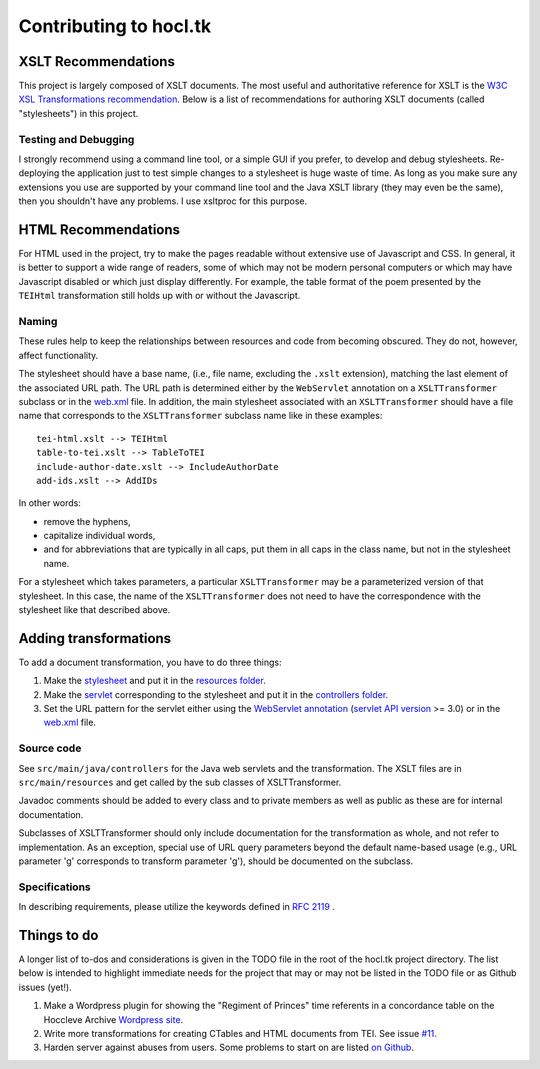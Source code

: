 .. _contrib:

=======================
Contributing to hocl.tk
=======================

XSLT Recommendations
--------------------
This project is largely composed of XSLT documents. The most useful and 
authoritative reference for XSLT is the `W3C XSL Transformations recommendation 
<http://www.w3.org/TR/xslt>`_. Below is a list of recommendations for authoring 
XSLT documents (called "stylesheets") in this project.

Testing and Debugging
~~~~~~~~~~~~~~~~~~~~~
I strongly recommend using a command line tool, or a simple GUI if you prefer, 
to develop and debug stylesheets. Re-deploying the application just to test 
simple changes to a stylesheet is huge waste of time. As long as you make sure 
any extensions you use are supported by your command line tool and the Java 
XSLT library (they may even be the same), then you shouldn't have any problems. 
I use xsltproc for this purpose.

HTML Recommendations
--------------------
For HTML used in the project, try to make the pages readable without extensive 
use of Javascript and CSS. In general, it is better to support a wide range of 
readers, some of which may not be modern personal computers or which may have 
Javascript disabled or which just display differently. For example, the table 
format of the poem presented by the ``TEIHtml`` transformation still holds up 
with or without the Javascript.

Naming
~~~~~~

These rules help to keep the relationships between resources and code from 
becoming obscured. They do not, however, affect functionality.

The stylesheet should have a base name, (i.e., file name, excluding the 
``.xslt`` extension), matching the last element of the associated URL path. The 
URL path is determined either by the ``WebServlet`` annotation on a 
``XSLTTransformer`` subclass or in the web.xml_ file. In addition, the main 
stylesheet associated with an ``XSLTTransformer`` should have a file name that 
corresponds to the ``XSLTTransformer`` subclass name like in these examples::

    tei-html.xslt --> TEIHtml
    table-to-tei.xslt --> TableToTEI
    include-author-date.xslt --> IncludeAuthorDate
    add-ids.xslt --> AddIDs

.. _web.xml: https://github.com/hoccleve-archive/hocl.tk/blob/master/src/main/webapp/WEB-INF/web.xml

In other words:

- remove the hyphens,
- capitalize individual words,
- and for abbreviations that are typically in all caps, put them in all caps in 
  the class name, but not in the stylesheet name.

For a stylesheet which takes parameters, a particular ``XSLTTransformer`` may 
be a parameterized version of that stylesheet. In this case, the name of the 
``XSLTTransformer`` does not need to have the correspondence with the 
stylesheet like that described above.

Adding transformations
----------------------
To add a document transformation, you have to do three things:

1. Make the stylesheet_ and put it in the `resources folder`_.
2. Make the servlet_ corresponding to the stylesheet and put it in the 
   `controllers folder`_.
3. Set the URL pattern for the servlet either using the `WebServlet 
   annotation`_ (`servlet API version`_ >= 3.0) or in the web.xml_ file.

.. _stylesheet: https://github.com/hoccleve-archive/hocl.tk/blob/master/src/main/resources/tei-html.xslt
.. _resources folder: https://github.com/hoccleve-archive/hocl.tk/tree/master/src/main/resources
.. _servlet: https://github.com/hoccleve-archive/hocl.tk/tree/master/src/main/java/com/mycompany/app/controllers/TEIHtml.java
.. _controllers folder: https://github.com/hoccleve-archive/hocl.tk/tree/master/src/main/java/com/mycompany/app/controllers
.. _WebServlet Annotation: https://github.com/hoccleve-archive/hocl.tk/blob/0e4d1fe57da912575b528074bab5be5eeda51d45/src/main/java/controllers/TEIHtml.java#L10
.. _servlet API version: https://github.com/hoccleve-archive/hocl.tk/blob/0e4d1fe57da912575b528074bab5be5eeda51d45/pom.xml#L20
.. _web.xml: https://github.com/hoccleve-archive/hocl.tk/blob/master/src/main/webapp/WEB-INF/web.xml

Source code
~~~~~~~~~~~
See ``src/main/java/controllers`` for the Java web servlets and the 
transformation. The XSLT files are in ``src/main/resources`` and get called 
by the sub classes of XSLTTransformer.

Javadoc comments should be added to every class and to private members as well 
as public as these are for internal documentation.

Subclasses of XSLTTransformer should only include documentation for the 
transformation as whole, and not refer to implementation. As an exception, 
special use of URL query parameters beyond the default name-based usage (e.g., 
URL parameter 'g' corresponds to transform parameter 'g'), should be documented 
on the subclass.

Specifications
~~~~~~~~~~~~~~
In describing requirements, please utilize the keywords defined in `RFC 2119 
<http://tools.ietf.org/html/rfc2119>`_ .

.. _todo:

Things to do
------------
A longer list of to-dos and considerations is given in the TODO file in the root
of the hocl.tk project directory. The list below is intended to highlight 
immediate needs for the project that may or may not be listed in the TODO file
or as Github issues (yet!).

1. Make a Wordpress plugin for showing the "Regiment of Princes" time referents
   in a concordance table on the Hoccleve Archive `Wordpress site`_.

2. Write more transformations for creating CTables and HTML documents from TEI.
   See issue `#11`_.

3. Harden server against abuses from users. Some problems to start on are listed
   `on Github`_.

.. _#11: https://github.com/hoccleve-archive/hocl.tk/issues/11
.. _on Github: https://github.com/hoccleve-archive/hocl.tk/issues/12
.. _Wordpress site: http://hocclevearchive.org/
